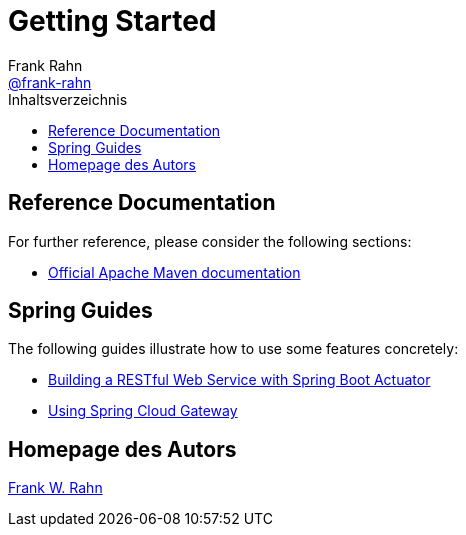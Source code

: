 = Getting Started
Frank Rahn <https://github.com/frank-rahn[@frank-rahn]>
:toc:
:toclevels: 3
:toc-title: Inhaltsverzeichnis
:sectanchors:

== Reference Documentation
For further reference, please consider the following sections:

* https://maven.apache.org/guides/index.html[Official Apache Maven documentation]

== Spring Guides
The following guides illustrate how to use some features concretely:

* https://spring.io/guides/gs/actuator-service/[Building a RESTful Web Service with Spring Boot Actuator]
* https://github.com/spring-cloud-samples/spring-cloud-gateway-sample[Using Spring Cloud Gateway]

== Homepage des Autors
https://www.frank-rahn.de/?utm_source=github&utm_medium=help&utm_campaign=tls-proxy&utm_content=top[Frank W. Rahn]
